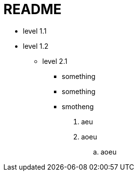 = README

* level 1.1
* level 1.2
** level 2.1
*** something
*** something
*** smotheng

. aeu
. aoeu
.. aoeu
